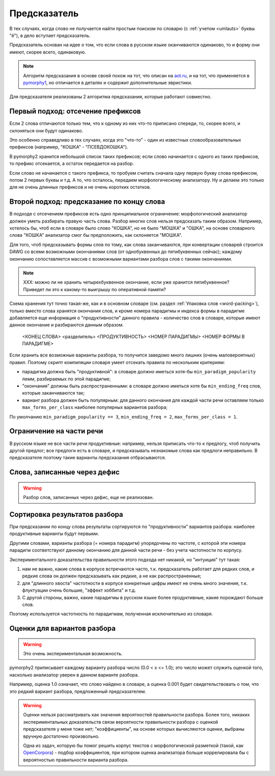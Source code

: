 
.. _prediction:

Предсказатель
=============

В тех случаях, когда слово не получается найти простым поиском
по словарю (с :ref:`учетом <umlauts>` буквы "ё"), в дело вступает предсказатель.

Предсказатель основан на идее о том, что если слова в русском языке
оканчиваются одинаково, то и форму они имеют, скорее всего, одинаковую.

.. note::

    Алгоритм предсказания в основе своей похож на тот, что описан на
    `aot.ru <http://aot.ru>`_, и на тот, что применяется в pymorphy1_,
    но отличается в деталях и содержит дополнительные эвристики.

.. _pymorphy1: http://pymorphy.readthedocs.org/en/latest/algo.html#prediction-algo


Для предсказателя реализованы 2 алгоритма предсказания, которые
работают совместно.

Первый подход: отсечение префиксов
----------------------------------

Если 2 слова отличаются только тем, что к одному из них что-то приписано
спереди, то, скорее всего, и склоняться они будут одинаково.

Это особенно справедливо в тех случаях, когда это "что-то" - один из
известных словообразовательных префиксов (например, "КОШКА" - "ПСЕВДОКОШКА").

В pymorphy2 хранится небольшой список таких префиксов; если слово
начинается с одного из таких префиксов, то префикс отсекается, а остаток
передается на разбор.

Если слово не начинается с такого префикса, то пробуем считать
сначала одну первую букву слова префиксом, потом 2 первых буквы и т.д.
А то, что осталось, передаем морфологическому анализатору. Ну и делаем
это только для не очень длинных префиксов и не очень коротких остатков.

Второй подход: предсказание по концу слова
------------------------------------------

В подходе с отсечением префиксов есть одно принципиальное ограничение:
морфологический анализатор должен уметь разбирать правую часть слова.
Разбор многих слов нельзя предсказать таким образом. Например, хотелось бы,
чтоб если в словаре было слово "КОШКА", но не было "МОШКА" и "ОШКА",
на основе словарного слова "КОШКА" анализатор смог бы предположить, как
склоняется "МОШКА".

Для того, чтоб предсказывать формы слов по тому, как слова заканчиваются,
при конвертации словарей строится DAWG со всеми возможными окончаниями
слов (от однобуквенных до пятибуквенных сейчас); каждому окончанию
сопоставляется массив с возможными вариантами разбора слов с такими
окончаниями.

.. note::

    XXX: можно ли не хранить четырехбуквенное окончание, если уже
    хранится пятибуквенное? Приведет ли это к какому-то выигрышу
    по оперативной памяти?

Схема хранения тут точно такая-же, как и в основном словаре
(см. раздел :ref:`Упаковка слов <word-packing>`), только вместо слова
хранятся окончания слов, и кроме номера парадигмы и индекса формы в
парадигме добавляется еще информация о "продуктивности" данного
правила - количество слов в словаре, которые имеют данное окончание
и разбираются данным образом.

    <КОНЕЦ СЛОВА> <разделитель> <ПРОДУКТИВНОСТЬ> <НОМЕР ПАРАДИГМЫ> <НОМЕР ФОРМЫ В ПАРАДИГМЕ>

Если хранить все возможные варианты разбора, то получится заведомо много
лишних (очень маловероятных) правил. Поэтому скрипт компиляции
словаря умеет отсекать правила по нескольким критериям:

- парадигма должна быть "продуктивной": в словаре должно иметься хотя-бы
  ``min_paradigm_popularity`` лемм, разбираемых по этой парадигме;
- "окончания" должны быть распространенными: в словаре должно иметься хотя
  бы ``min_ending_freq`` слов, которые заканчиваются так;
- вариант разбора должен быть популярным: для данного окончания для каждой
  части речи оставляем только ``max_forms_per_class`` наиболее популярных
  вариантов разбора;

По умолчанию ``min_paradigm_popularity == 3``,
``min_ending_freq = 2``, ``max_forms_per_class = 1``.

Ограничение на части речи
-------------------------

В русском языке не все части речи продуктивные: например, нельзя приписать
что-то к предлогу, чтоб получить другой предлог; все предлоги есть в словаре,
и предсказывать незнакомые слова как предлоги неправильно. В предсказателе
поэтому такие варианты предсказания отбрасываются.

Слова, записанные через дефис
-----------------------------

.. warning::

    Разбор слов, записанных через дефис, еще не реализован.


Сортировка результатов разбора
------------------------------

При предсказании по концу слова результаты сортируются по "продуктивности"
вариантов разбора: наиболее продуктивные варианты будут первыми.

Другими словами, варианты разбора (= номера парадигм) упорядочены
по частоте, с которой эти номера парадигм соответствуют данному
окончанию для данной части речи - без учета частотности по корпусу.

Экспериментального доказательства правильности этого подхода нет никакой,
но "интуиция" тут такая:

1) нам не важно, какие слова в корпусе встречаются часто, т.к. предсказатель
   работает для редких слов, и редкие слова он должен предсказывать
   как редкие, а не как распространенные;
2) для "длинного хвоста" частотности в корпусе конкретные цифры имеют
   не очень много значения, т.к. флуктуации очень большие,
   "эффект хоббита" и т.д.
3) С другой стороны, важно, какие парадигмы в русском
   языке более продуктивные, какие порождают больше слов.

Поэтому используется частотность по парадигмам, полученная
исключительно из словаря.

Оценки для вариантов разбора
----------------------------

.. warning::

    Это очень экспериментальная возможность.

pymorphy2 приписывает каждому варианту разбора число (0.0 < x <= 1.0);
это число может служить оценкой того, насколько анализатор уверен в данном
варианте разбора.

Например, оценка 1.0 означает, что слово найдено в словаре,
а оценка 0.001 будет свидетельствовать о том, что это редкий вариант
разбора, предложенный предсказателем.

.. warning::

    Оценки нельзя рассматривать как значения вероятностей
    правильности разбора. Более того, никаких экспериментальных
    доказательств связи вероятности правильности разбора с оценкой
    предсказателя у меня тоже нет; "коэффициенты", на основе которых
    вычисляются оценки, выбраны вручную достаточно произвольно.

    Одна из задач, которую бы помог решить корпус текстов с морфологической
    разметкой (такой, как OpenCorpora_) - подбор коэффициентов, при котором
    оценка анализатора больше коррелировала бы с вероятностью правильности
    варианта разбора.


.. _OpenCorpora: http://opencorpora.org
